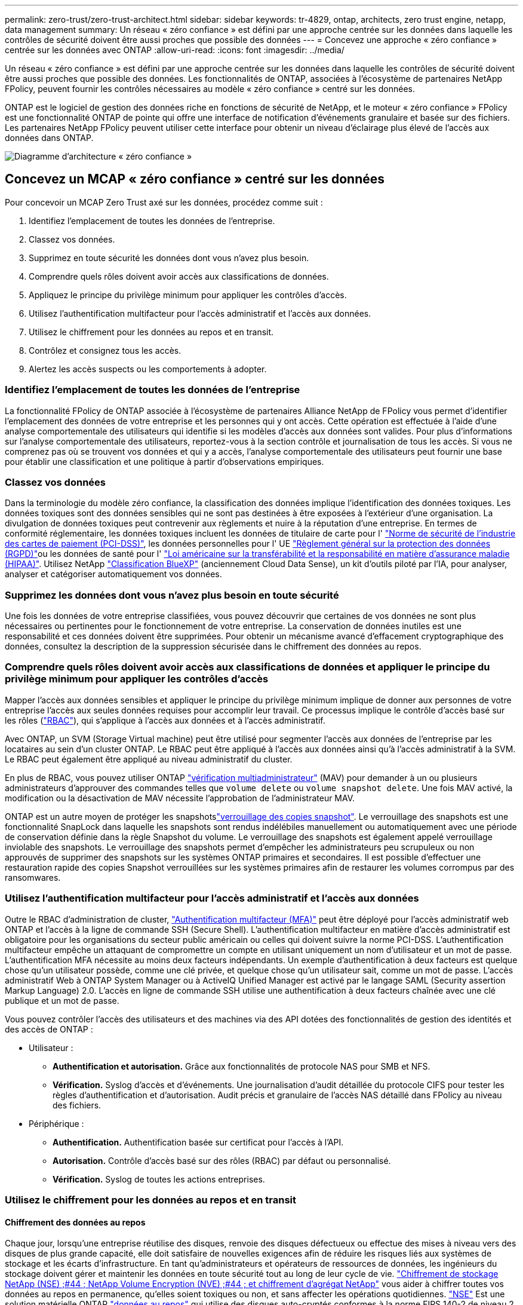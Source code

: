 ---
permalink: zero-trust/zero-trust-architect.html 
sidebar: sidebar 
keywords: tr-4829, ontap, architects, zero trust engine, netapp, data management 
summary: Un réseau « zéro confiance » est défini par une approche centrée sur les données dans laquelle les contrôles de sécurité doivent être aussi proches que possible des données 
---
= Concevez une approche « zéro confiance » centrée sur les données avec ONTAP
:allow-uri-read: 
:icons: font
:imagesdir: ../media/


[role="lead"]
Un réseau « zéro confiance » est défini par une approche centrée sur les données dans laquelle les contrôles de sécurité doivent être aussi proches que possible des données. Les fonctionnalités de ONTAP, associées à l'écosystème de partenaires NetApp FPolicy, peuvent fournir les contrôles nécessaires au modèle « zéro confiance » centré sur les données.

ONTAP est le logiciel de gestion des données riche en fonctions de sécurité de NetApp, et le moteur « zéro confiance » FPolicy est une fonctionnalité ONTAP de pointe qui offre une interface de notification d'événements granulaire et basée sur des fichiers. Les partenaires NetApp FPolicy peuvent utiliser cette interface pour obtenir un niveau d'éclairage plus élevé de l'accès aux données dans ONTAP.

image:zero-trust-architecture.png["Diagramme d'architecture « zéro confiance »"]



== Concevez un MCAP « zéro confiance » centré sur les données

Pour concevoir un MCAP Zero Trust axé sur les données, procédez comme suit :

. Identifiez l'emplacement de toutes les données de l'entreprise.
. Classez vos données.
. Supprimez en toute sécurité les données dont vous n'avez plus besoin.
. Comprendre quels rôles doivent avoir accès aux classifications de données.
. Appliquez le principe du privilège minimum pour appliquer les contrôles d'accès.
. Utilisez l'authentification multifacteur pour l'accès administratif et l'accès aux données.
. Utilisez le chiffrement pour les données au repos et en transit.
. Contrôlez et consignez tous les accès.
. Alertez les accès suspects ou les comportements à adopter.




=== Identifiez l'emplacement de toutes les données de l'entreprise

La fonctionnalité FPolicy de ONTAP associée à l'écosystème de partenaires Alliance NetApp de FPolicy vous permet d'identifier l'emplacement des données de votre entreprise et les personnes qui y ont accès. Cette opération est effectuée à l'aide d'une analyse comportementale des utilisateurs qui identifie si les modèles d'accès aux données sont valides. Pour plus d'informations sur l'analyse comportementale des utilisateurs, reportez-vous à la section contrôle et journalisation de tous les accès. Si vous ne comprenez pas où se trouvent vos données et qui y a accès, l'analyse comportementale des utilisateurs peut fournir une base pour établir une classification et une politique à partir d'observations empiriques.



=== Classez vos données

Dans la terminologie du modèle zéro confiance, la classification des données implique l'identification des données toxiques. Les données toxiques sont des données sensibles qui ne sont pas destinées à être exposées à l'extérieur d'une organisation. La divulgation de données toxiques peut contrevenir aux règlements et nuire à la réputation d'une entreprise. En termes de conformité réglementaire, les données toxiques incluent les données de titulaire de carte pour l' https://www.netapp.com/us/media/tr-4401.pdf["Norme de sécurité de l'industrie des cartes de paiement (PCI-DSS)"^], les données personnelles pour l' UE https://www.netapp.com/us/info/gdpr.aspx["Règlement général sur la protection des données (RGPD)"^]ou les données de santé pour l' https://www.hhs.gov/hipaa/for-professionals/privacy/laws-regulations/index.html["Loi américaine sur la transférabilité et la responsabilité en matière d'assurance maladie (HIPAA)"^]. Utilisez NetApp https://bluexp.netapp.com/netapp-cloud-data-sense["Classification BlueXP"^] (anciennement Cloud Data Sense), un kit d'outils piloté par l'IA, pour analyser, analyser et catégoriser automatiquement vos données.



=== Supprimez les données dont vous n'avez plus besoin en toute sécurité

Une fois les données de votre entreprise classifiées, vous pouvez découvrir que certaines de vos données ne sont plus nécessaires ou pertinentes pour le fonctionnement de votre entreprise. La conservation de données inutiles est une responsabilité et ces données doivent être supprimées. Pour obtenir un mécanisme avancé d'effacement cryptographique des données, consultez la description de la suppression sécurisée dans le chiffrement des données au repos.



=== Comprendre quels rôles doivent avoir accès aux classifications de données et appliquer le principe du privilège minimum pour appliquer les contrôles d'accès

Mapper l'accès aux données sensibles et appliquer le principe du privilège minimum implique de donner aux personnes de votre entreprise l'accès aux seules données requises pour accomplir leur travail. Ce processus implique le contrôle d'accès basé sur les rôles (https://docs.netapp.com/us-en/ontap/authentication/index.html["RBAC"^]), qui s'applique à l'accès aux données et à l'accès administratif.

Avec ONTAP, un SVM (Storage Virtual machine) peut être utilisé pour segmenter l'accès aux données de l'entreprise par les locataires au sein d'un cluster ONTAP. Le RBAC peut être appliqué à l'accès aux données ainsi qu'à l'accès administratif à la SVM. Le RBAC peut également être appliqué au niveau administratif du cluster.

En plus de RBAC, vous pouvez utiliser ONTAP link:https://docs.netapp.com/us-en/ontap/multi-admin-verify/index.html["vérification multiadministrateur"^] (MAV) pour demander à un ou plusieurs administrateurs d'approuver des commandes telles que `volume delete` ou `volume snapshot delete`. Une fois MAV activé, la modification ou la désactivation de MAV nécessite l'approbation de l'administrateur MAV.

ONTAP est un autre moyen de protéger les snapshotslink:https://docs.netapp.com/us-en/ontap/snaplock/snapshot-lock-concept.html["verrouillage des copies snapshot"^]. Le verrouillage des snapshots est une fonctionnalité SnapLock dans laquelle les snapshots sont rendus indélébiles manuellement ou automatiquement avec une période de conservation définie dans la règle Snapshot du volume. Le verrouillage des snapshots est également appelé verrouillage inviolable des snapshots. Le verrouillage des snapshots permet d'empêcher les administrateurs peu scrupuleux ou non approuvés de supprimer des snapshots sur les systèmes ONTAP primaires et secondaires. Il est possible d'effectuer une restauration rapide des copies Snapshot verrouillées sur les systèmes primaires afin de restaurer les volumes corrompus par des ransomwares.



=== Utilisez l'authentification multifacteur pour l'accès administratif et l'accès aux données

Outre le RBAC d'administration de cluster, https://www.netapp.com/us/media/tr-4647.pdf["Authentification multifacteur (MFA)"^] peut être déployé pour l'accès administratif web ONTAP et l'accès à la ligne de commande SSH (Secure Shell). L'authentification multifacteur en matière d'accès administratif est obligatoire pour les organisations du secteur public américain ou celles qui doivent suivre la norme PCI-DSS. L'authentification multifacteur empêche un attaquant de compromettre un compte en utilisant uniquement un nom d'utilisateur et un mot de passe. L'authentification MFA nécessite au moins deux facteurs indépendants. Un exemple d'authentification à deux facteurs est quelque chose qu'un utilisateur possède, comme une clé privée, et quelque chose qu'un utilisateur sait, comme un mot de passe. L'accès administratif Web à ONTAP System Manager ou à ActiveIQ Unified Manager est activé par le langage SAML (Security assertion Markup Language) 2.0. L'accès en ligne de commande SSH utilise une authentification à deux facteurs chaînée avec une clé publique et un mot de passe.

Vous pouvez contrôler l'accès des utilisateurs et des machines via des API dotées des fonctionnalités de gestion des identités et des accès de ONTAP :

* Utilisateur :
+
** *Authentification et autorisation.* Grâce aux fonctionnalités de protocole NAS pour SMB et NFS.
** *Vérification.* Syslog d'accès et d'événements. Une journalisation d'audit détaillée du protocole CIFS pour tester les règles d'authentification et d'autorisation. Audit précis et granulaire de l'accès NAS détaillé dans FPolicy au niveau des fichiers.


* Périphérique :
+
** *Authentification.* Authentification basée sur certificat pour l'accès à l'API.
** *Autorisation.* Contrôle d'accès basé sur des rôles (RBAC) par défaut ou personnalisé.
** *Vérification.* Syslog de toutes les actions entreprises.






=== Utilisez le chiffrement pour les données au repos et en transit



==== Chiffrement des données au repos

Chaque jour, lorsqu'une entreprise réutilise des disques, renvoie des disques défectueux ou effectue des mises à niveau vers des disques de plus grande capacité, elle doit satisfaire de nouvelles exigences afin de réduire les risques liés aux systèmes de stockage et les écarts d'infrastructure. En tant qu'administrateurs et opérateurs de ressources de données, les ingénieurs du stockage doivent gérer et maintenir les données en toute sécurité tout au long de leur cycle de vie. https://www.netapp.com/us/media/ds-3898.pdf["Chiffrement de stockage NetApp (NSE) ;#44 ; NetApp Volume Encryption (NVE) ;#44 ; et chiffrement d'agrégat NetApp"^] vous aider à chiffrer toutes vos données au repos en permanence, qu'elles soient toxiques ou non, et sans affecter les opérations quotidiennes. https://www.netapp.com/us/media/ds-3213-en.pdf["NSE"^] Est une solution matérielle ONTAP link:https://docs.netapp.com/us-en/ontap/encryption-at-rest/index.html["données au repos"^] qui utilise des disques auto-cryptés conformes à la norme FIPS 140-2 de niveau 2. https://www.netapp.com/us/media/ds-3899.pdf["NVE et NAE"^] Sont une solution logicielle ONTAP link:https://docs.netapp.com/us-en/ontap/encryption-at-rest/index.html["données au repos"^] qui utilise le https://csrc.nist.gov/projects/cryptographic-module-validation-program/certificate/4144["Module cryptographique NetApp conforme à la norme FIPS 140-2 de niveau 1"^]. Avec NVE et NAE, vous pouvez utiliser des disques durs ou des disques SSD pour le chiffrement des données au repos. De plus, les disques NSE peuvent être utilisés pour fournir une solution de chiffrement à plusieurs couches native qui assure la redondance du chiffrement et une sécurité supplémentaire. Si l'une des couches est rompue, la seconde couche sécurise toujours les données. Ces fonctionnalités font de ONTAP une solution bien positionnée pour https://www.netapp.com/us/media/sb-3952.pdf["chiffrement prêt pour le quantum"^].

NVE propose également une fonctionnalité appelée https://blog.netapp.com/flash-memory-summit-award/["suppression sécurisée"^] qui supprime de manière cryptographique les données toxiques des fuites de données lorsque les fichiers sensibles sont écrits sur un volume non classifié.

Soit le link:https://docs.netapp.com/us-en/ontap/encryption-at-rest/support-storage-encryption-concept.html["Gestionnaire de clés intégré Onboard Key Manager (OKM)"^], qui est le gestionnaire de clés intégré dans ONTAP, soit un https://mysupport.netapp.com/matrix/imt.jsp?components=69551;&solution=1156&isHWU&src=IMT["approuvée"^] tiers link:https://docs.netapp.com/us-en/ontap/encryption-at-rest/support-storage-encryption-concept.html["gestionnaires de clés externes"^] peut être utilisé avec NSE et NVE pour stocker des clés en toute sécurité.

image:zero-trust-two-layer-encryption-solution-aff-fas.png["Solution de chiffrement à deux couches pour diagramme de flux AFF et FAS"]

Comme le montre la figure ci-dessus, le chiffrement matériel et logiciel peut être combiné. Cette fonctionnalité a permis à l' https://www.netapp.com/blog/netapp-ontap-CSfC-validation/["Validation de ONTAP dans les solutions commerciales de la NSA pour le programme classifié"^] de stocker des données les plus secrètes.



==== Chiffrement des données à la volée

Le chiffrement des données à la volée ONTAP protège l'accès aux données utilisateur et l'accès au plan de contrôle. L'accès aux données utilisateur peut être chiffré par chiffrement SMB 3.0 pour l'accès aux partages Microsoft CIFS ou par krb5P pour NFS Kerberos 5. L'accès aux données utilisateur peut également être chiffré avec link:https://docs.netapp.com/us-en/ontap/networking/ipsec-prepare.html["IPSec"^] pour CIFS, NFS et iSCSI. L'accès au plan de contrôle est chiffré avec TLS (transport Layer Security). ONTAP fournit link:https://docs.netapp.com/us-en/ontap-cli//security-config-modify.html["FIPS"^]le mode de conformité pour l'accès au plan de contrôle, qui active les algorithmes approuvés FIPS et désactive les algorithmes non approuvés FIPS. La réplication des données est chiffrée avec link:https://docs.netapp.com/us-en/ontap/peering/enable-cluster-peering-encryption-existing-task.html["chiffrement des pairs de cluster"^]. Cela assure le cryptage pour les technologies ONTAP SnapVault et SnapMirror.



=== Contrôlez et consignez tous les accès

Une fois les règles RBAC en place, vous devez déployer des fonctionnalités actives de surveillance, d'audit et d'alerte. Le moteur « zéro confiance » FPolicy de NetApp ONTAP, couplé au https://www.netapp.com/partners/partner-connect["Écosystème de partenaires NetApp FPolicy"^], fournit les contrôles nécessaires au modèle « zéro confiance » centré sur les données. NetApp ONTAP est un logiciel de gestion des données riche en fonctions de sécurité. Il link:https://docs.netapp.com/us-en/ontap/nas-audit/two-parts-fpolicy-solution-concept.html["FPolicy"^] s'agit d'une fonctionnalité ONTAP de pointe qui offre une interface de notification d'événements granulaire basée sur des fichiers. Les partenaires NetApp FPolicy peuvent utiliser cette interface pour obtenir un niveau d'éclairage plus élevé de l'accès aux données dans ONTAP. La fonctionnalité FPolicy de ONTAP, associée à l'écosystème de partenaires Alliance NetApp de FPolicy, vous permet d'identifier l'emplacement et l'accès aux données de votre entreprise. Cette opération est effectuée à l'aide d'une analyse comportementale des utilisateurs qui identifie si les modèles d'accès aux données sont valides. L'analyse comportementale des utilisateurs peut être utilisée pour alerter l'utilisateur en cas d'accès aux données suspect ou aberrant qui ne correspond pas au modèle normal et, si nécessaire, prendre des mesures pour refuser l'accès.

Les partenaires FPolicy vont au-delà de l'analyse comportementale des utilisateurs et s'orientent vers le machine learning (ML) et l'intelligence artificielle (IA) pour assurer la fidélité des événements et réduire le nombre de faux positifs, voire de faux positifs. Tous les événements doivent être consignés sur un serveur syslog ou sur un système de gestion des informations et des événements de sécurité (SIEM) pouvant également utiliser le ML et l'IA.

image:zero-trust-fpolicy-architecture.png["Diagramme de l'architecture FPolicy"]

La solution Storage Workload Security de NetApp (anciennement appelée https://docs.netapp.com/us-en/cloudinsights/cs_intro.html["Cloud Secure"^]) utilise l'interface FPolicy et l'analytique comportementale des utilisateurs sur les systèmes de stockage ONTAP dans le cloud et sur site pour vous fournir des alertes en temps réel sur les comportements malveillants des utilisateurs. Storage Workload Security protège les données de l'entreprise contre les activités abusives ou les usurpations d'identité à l'aide de fonctionnalités avancées de machine learning et de détection des anomalies. Storage Workload Security : identifie les attaques par ransomware ou d'autres comportements malveillants, invoque des snapshots et met en quarantaine les utilisateurs malveillants. Storage Workload Security dispose également d'une fonctionnalité d'analyse permettant de visualiser en détail les activités des utilisateurs et des entités. La sécurité des workloads de stockage fait partie de NetApp Cloud Insights.

Outre la sécurité des workloads de stockage, ONTAP dispose d'une fonctionnalité intégrée de détection des ransomwares appelée link:https://docs.netapp.com/us-en/ontap/anti-ransomware/index.html["Protection autonome contre les ransomwares"^] ARP. ARP utilise le machine learning pour déterminer si une activité anormale sur les fichiers indique qu'une attaque par ransomware est en cours, puis appelle une copie Snapshot et une alerte aux administrateurs. Storage Workload Security s'intègre à ONTAP pour recevoir des événements ARP et fournit une couche supplémentaire d'analytique et de réponses automatiques.

Pour en savoir plus sur les commandes décrites dans cette procédurelink:https://docs.netapp.com/us-en/ontap-cli/["Référence des commandes ONTAP"^], reportez-vous à la .
